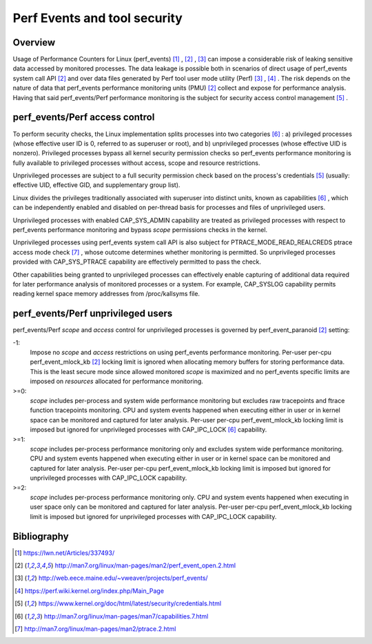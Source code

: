 .. _perf_security:

Perf Events and tool security
=============================

Overview
--------

Usage of Performance Counters for Linux (perf_events) [1]_ , [2]_ , [3]_ can
impose a considerable risk of leaking sensitive data accessed by monitored
processes. The data leakage is possible both in scenarios of direct usage of
perf_events system call API [2]_ and over data files generated by Perf tool user
mode utility (Perf) [3]_ , [4]_ . The risk depends on the nature of data that
perf_events performance monitoring units (PMU) [2]_ collect and expose for
performance analysis. Having that said perf_events/Perf performance monitoring
is the subject for security access control management [5]_ .

perf_events/Perf access control
-------------------------------

To perform security checks, the Linux implementation splits processes into two
categories [6]_ : a) privileged processes (whose effective user ID is 0, referred
to as superuser or root), and b) unprivileged processes (whose effective UID is
nonzero). Privileged processes bypass all kernel security permission checks so
perf_events performance monitoring is fully available to privileged processes
without access, scope and resource restrictions.

Unprivileged processes are subject to a full security permission check based on
the process's credentials [5]_ (usually: effective UID, effective GID, and
supplementary group list).

Linux divides the privileges traditionally associated with superuser into
distinct units, known as capabilities [6]_ , which can be independently enabled
and disabled on per-thread basis for processes and files of unprivileged users.

Unprivileged processes with enabled CAP_SYS_ADMIN capability are treated as
privileged processes with respect to perf_events performance monitoring and
bypass *scope* permissions checks in the kernel.

Unprivileged processes using perf_events system call API is also subject for
PTRACE_MODE_READ_REALCREDS ptrace access mode check [7]_ , whose outcome
determines whether monitoring is permitted. So unprivileged processes provided
with CAP_SYS_PTRACE capability are effectively permitted to pass the check.

Other capabilities being granted to unprivileged processes can effectively
enable capturing of additional data required for later performance analysis of
monitored processes or a system. For example, CAP_SYSLOG capability permits
reading kernel space memory addresses from /proc/kallsyms file.

perf_events/Perf unprivileged users
-----------------------------------

perf_events/Perf *scope* and *access* control for unprivileged processes is
governed by perf_event_paranoid [2]_ setting:

-1:
     Impose no *scope* and *access* restrictions on using perf_events performance
     monitoring. Per-user per-cpu perf_event_mlock_kb [2]_ locking limit is
     ignored when allocating memory buffers for storing performance data.
     This is the least secure mode since allowed monitored *scope* is
     maximized and no perf_events specific limits are imposed on *resources*
     allocated for performance monitoring.

>=0:
     *scope* includes per-process and system wide performance monitoring
     but excludes raw tracepoints and ftrace function tracepoints monitoring.
     CPU and system events happened when executing either in user or
     in kernel space can be monitored and captured for later analysis.
     Per-user per-cpu perf_event_mlock_kb locking limit is imposed but
     ignored for unprivileged processes with CAP_IPC_LOCK [6]_ capability.

>=1:
     *scope* includes per-process performance monitoring only and excludes
     system wide performance monitoring. CPU and system events happened when
     executing either in user or in kernel space can be monitored and
     captured for later analysis. Per-user per-cpu perf_event_mlock_kb
     locking limit is imposed but ignored for unprivileged processes with
     CAP_IPC_LOCK capability.

>=2:
     *scope* includes per-process performance monitoring only. CPU and system
     events happened when executing in user space only can be monitored and
     captured for later analysis. Per-user per-cpu perf_event_mlock_kb
     locking limit is imposed but ignored for unprivileged processes with
     CAP_IPC_LOCK capability.

Bibliography
------------

.. [1] `<https://lwn.net/Articles/337493/>`_
.. [2] `<http://man7.org/linux/man-pages/man2/perf_event_open.2.html>`_
.. [3] `<http://web.eece.maine.edu/~vweaver/projects/perf_events/>`_
.. [4] `<https://perf.wiki.kernel.org/index.php/Main_Page>`_
.. [5] `<https://www.kernel.org/doc/html/latest/security/credentials.html>`_
.. [6] `<http://man7.org/linux/man-pages/man7/capabilities.7.html>`_
.. [7] `<http://man7.org/linux/man-pages/man2/ptrace.2.html>`_


